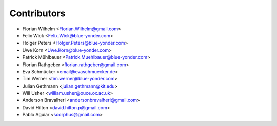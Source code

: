 ============
Contributors
============

* Florian Wilhelm <Florian.Wilhelm@gmail.com>
* Felix Wick <Felix.Wick@blue-yonder.com>
* Holger Peters <Holger.Peters@blue-yonder.com>
* Uwe Korn <Uwe.Korn@blue-yonder.com>
* Patrick Mühlbauer <Patrick.Muehlbauer@blue-yonder.com>
* Florian Rathgeber <florian.rathgeber@gmail.com>
* Eva Schmücker <email@evaschmuecker.de>
* Tim Werner <tim.werner@blue-yonder.com>
* Julian Gethmann <julian.gethmann@kit.edu>
* Will Usher <william.usher@ouce.ox.ac.uk>
* Anderson Bravalheri <andersonbravalheri@gmail.com>
* David Hilton <david.hilton.p@gmail.com>
* Pablo Aguiar <scorphus@gmail.com>
